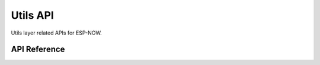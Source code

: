 Utils API
==========

Utils layer related APIs for ESP-NOW.

API Reference
-------------

.. include-build-file:: inc/espnow_utils.inc
